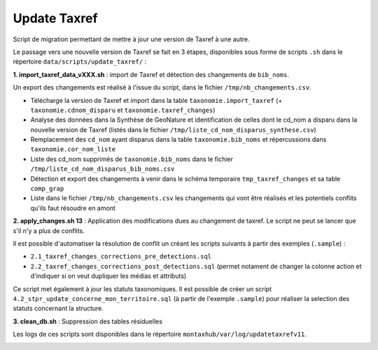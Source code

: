 Update Taxref
==============

Script de migration permettant de mettre à jour une version de Taxref à une autre.

Le passage vers une nouvelle version de Taxref se fait en 3 étapes, disponibles sous forme de scripts ``.sh`` dans le répertoire  ``data/scripts/update_taxref/`` :

**1. import_taxref_data_vXXX.sh** : import de Taxref et détection des changements de ``bib_noms``.

Un export des changements est réalisé à l'issue du script, dans le fichier ``/tmp/nb_changements.csv``.

* Télécharge la version de Taxref et import dans la table ``taxonomie.import_taxref`` (+ ``taxonomie.cdnom_disparu`` et ``taxonomie.taxref_changes``)
* Analyse des données dans la Synthèse de GeoNature et identification de celles dont le cd_nom a disparu dans la nouvelle version de Taxref (listés dans le fichier ``/tmp/liste_cd_nom_disparus_synthese.csv``)
* Remplacement des ``cd_nom`` ayant disparus dans la table ``taxonomie.bib_noms`` et répercussions dans ``taxonomie.cor_nom_liste``
* Liste des cd_nom supprimés de ``taxonomie.bib_noms`` dans le fichier ``/tmp/liste_cd_nom_disparus_bib_noms.csv``
* Détection et export des changements à venir dans le schéma temporaire ``tmp_taxref_changes`` et sa table ``comp_grap``
* Liste dans le fichier ``/tmp/nb_changements.csv`` les changements qui vont être réalisés et les potentiels conflits qu'ils faut résoudre en amont

**2. apply_changes.sh 13** : Application des modifications dues au changement de taxref. Le script ne peut se lancer que s'il n'y a plus de conflits.

Il est possible d'automatiser la résolution de conflit un créant les scripts suivants à partir des exemples (``.sample``) :

* ``2.1_taxref_changes_corrections_pre_detections.sql``
* ``2.2_taxref_changes_corrections_post_detections.sql`` (permet notament de changer la colonne action et d'indiquer si on veut dupliquer les médias et attributs)

Ce script met également à jour les statuts taxonomiques. Il est possible de créer un script ``4.2_stpr_update_concerne_mon_territoire.sql`` (à partir de l'exemple ``.sample``) pour réaliser la selection des statuts concernant la structure.

**3. clean_db.sh** : Suppression des tables résiduelles

Les logs de ces scripts sont disponibles dans le répertoire ``montaxhub/var/log/updatetaxrefv11``.

.. image:: images/update-taxref-cas-1.jpg

.. image:: images/update-taxref-cas-2.jpg

.. image:: images/update-taxref-cas-3.jpg

.. image:: images/update-taxref-cas-4.jpg
